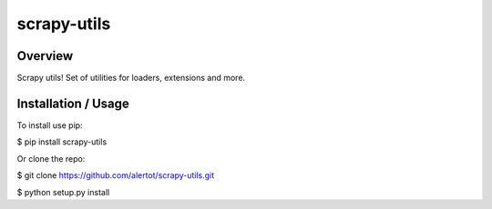scrapy-utils
============

Overview
--------

Scrapy utils! Set of utilities for loaders, extensions and more.

Installation / Usage
--------------------

To install use pip:

$ pip install scrapy-utils


Or clone the repo:

$ git clone https://github.com/alertot/scrapy-utils.git

$ python setup.py install


